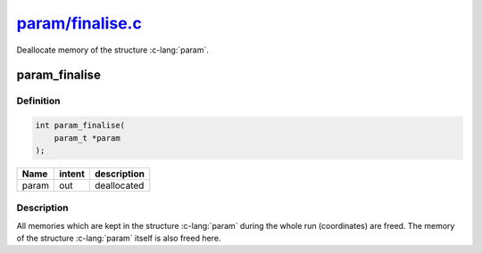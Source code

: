 
.. _param_finalise:

##########################################################################################################
`param/finalise.c <https://github.com/NaokiHori/SimpleNavierStokesSolver/blob/main/src/param/finalise.c>`_
##########################################################################################################

Deallocate memory of the structure :c-lang:`param`.

**************
param_finalise
**************

==========
Definition
==========

.. code-block:: c

   int param_finalise(
       param_t *param
   );

===== ====== ===========
Name  intent description
===== ====== ===========
param out    deallocated
===== ====== ===========

===========
Description
===========

All memories which are kept in the structure :c-lang:`param` during the whole run (coordinates) are freed.
The memory of the structure :c-lang:`param` itself is also freed here.

